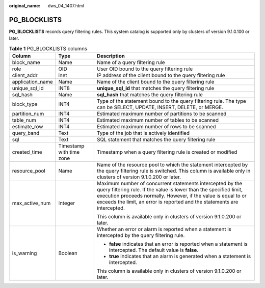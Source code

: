 :original_name: dws_04_1407.html

.. _dws_04_1407:

PG_BLOCKLISTS
=============

**PG_BLOCKLISTS** records query filtering rules. This system catalog is supported only by clusters of version 9.1.0.100 or later.

.. table:: **Table 1** PG_BLOCKLISTS columns

   +-----------------------+--------------------------+--------------------------------------------------------------------------------------------------------------------------------------------------------------------------------------------------------------------------------------------------------------------------------+
   | Column                | Type                     | Description                                                                                                                                                                                                                                                                    |
   +=======================+==========================+================================================================================================================================================================================================================================================================================+
   | block_name            | Name                     | Name of a query filtering rule                                                                                                                                                                                                                                                 |
   +-----------------------+--------------------------+--------------------------------------------------------------------------------------------------------------------------------------------------------------------------------------------------------------------------------------------------------------------------------+
   | role                  | OID                      | User OID bound to the query filtering rule                                                                                                                                                                                                                                     |
   +-----------------------+--------------------------+--------------------------------------------------------------------------------------------------------------------------------------------------------------------------------------------------------------------------------------------------------------------------------+
   | client_addr           | inet                     | IP address of the client bound to the query filtering rule                                                                                                                                                                                                                     |
   +-----------------------+--------------------------+--------------------------------------------------------------------------------------------------------------------------------------------------------------------------------------------------------------------------------------------------------------------------------+
   | application_name      | Name                     | Name of the client bound to the query filtering rule                                                                                                                                                                                                                           |
   +-----------------------+--------------------------+--------------------------------------------------------------------------------------------------------------------------------------------------------------------------------------------------------------------------------------------------------------------------------+
   | unique_sql_id         | INT8                     | **unique_sql_id** that matches the query filtering rule                                                                                                                                                                                                                        |
   +-----------------------+--------------------------+--------------------------------------------------------------------------------------------------------------------------------------------------------------------------------------------------------------------------------------------------------------------------------+
   | sql_hash              | Name                     | **sql_hash** that matches the query filtering rule                                                                                                                                                                                                                             |
   +-----------------------+--------------------------+--------------------------------------------------------------------------------------------------------------------------------------------------------------------------------------------------------------------------------------------------------------------------------+
   | block_type            | INT4                     | Type of the statement bound to the query filtering rule. The type can be SELECT, UPDATE, INSERT, DELETE, or MERGE.                                                                                                                                                             |
   +-----------------------+--------------------------+--------------------------------------------------------------------------------------------------------------------------------------------------------------------------------------------------------------------------------------------------------------------------------+
   | partition_num         | INT4                     | Estimated maximum number of partitions to be scanned                                                                                                                                                                                                                           |
   +-----------------------+--------------------------+--------------------------------------------------------------------------------------------------------------------------------------------------------------------------------------------------------------------------------------------------------------------------------+
   | table_num             | INT4                     | Estimated maximum number of tables to be scanned                                                                                                                                                                                                                               |
   +-----------------------+--------------------------+--------------------------------------------------------------------------------------------------------------------------------------------------------------------------------------------------------------------------------------------------------------------------------+
   | estimate_row          | INT4                     | Estimated maximum number of rows to be scanned                                                                                                                                                                                                                                 |
   +-----------------------+--------------------------+--------------------------------------------------------------------------------------------------------------------------------------------------------------------------------------------------------------------------------------------------------------------------------+
   | query_band            | Text                     | Type of the job that is actively identified                                                                                                                                                                                                                                    |
   +-----------------------+--------------------------+--------------------------------------------------------------------------------------------------------------------------------------------------------------------------------------------------------------------------------------------------------------------------------+
   | sql                   | Text                     | SQL statement that matches the query filtering rule                                                                                                                                                                                                                            |
   +-----------------------+--------------------------+--------------------------------------------------------------------------------------------------------------------------------------------------------------------------------------------------------------------------------------------------------------------------------+
   | created_time          | Timestamp with time zone | Timestamp when a query filtering rule is created or modified                                                                                                                                                                                                                   |
   +-----------------------+--------------------------+--------------------------------------------------------------------------------------------------------------------------------------------------------------------------------------------------------------------------------------------------------------------------------+
   | resource_pool         | Name                     | Name of the resource pool to which the statement intercepted by the query filtering rule is switched. This column is available only in clusters of version 9.1.0.200 or later.                                                                                                 |
   +-----------------------+--------------------------+--------------------------------------------------------------------------------------------------------------------------------------------------------------------------------------------------------------------------------------------------------------------------------+
   | max_active_num        | Integer                  | Maximum number of concurrent statements intercepted by the query filtering rule. If the value is lower than the specified limit, execution proceeds normally. However, if the value is equal to or exceeds the limit, an error is reported and the statements are intercepted. |
   |                       |                          |                                                                                                                                                                                                                                                                                |
   |                       |                          | This column is available only in clusters of version 9.1.0.200 or later.                                                                                                                                                                                                       |
   +-----------------------+--------------------------+--------------------------------------------------------------------------------------------------------------------------------------------------------------------------------------------------------------------------------------------------------------------------------+
   | is_warning            | Boolean                  | Whether an error or alarm is reported when a statement is intercepted by the query filtering rule.                                                                                                                                                                             |
   |                       |                          |                                                                                                                                                                                                                                                                                |
   |                       |                          | -  **false** indicates that an error is reported when a statement is intercepted. The default value is **false**.                                                                                                                                                              |
   |                       |                          | -  **true** indicates that an alarm is generated when a statement is intercepted.                                                                                                                                                                                              |
   |                       |                          |                                                                                                                                                                                                                                                                                |
   |                       |                          | This column is available only in clusters of version 9.1.0.200 or later.                                                                                                                                                                                                       |
   +-----------------------+--------------------------+--------------------------------------------------------------------------------------------------------------------------------------------------------------------------------------------------------------------------------------------------------------------------------+
